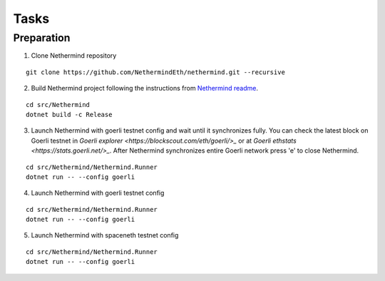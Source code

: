 Tasks
*****

Preparation
^^^^^^^^^^^

1. Clone Nethermind repository

::
 
    git clone https://github.com/NethermindEth/nethermind.git --recursive


2. Build Nethermind project following the instructions from `Nethermind readme <https://github.com/NethermindEth/nethermind/blob/master/README.md>`_.

::
 
    cd src/Nethermind
    dotnet build -c Release

3. Launch Nethermind with goerli testnet config and wait until it synchronizes fully. You can check the latest block on Goerli testnet in `Goerli explorer <https://blockscout.com/eth/goerli/>_` or at `Goerli ethstats <https://stats.goerli.net/>_`. After Nethermind synchronizes entire Goerli network press 'e' to close Nethermind.

::
 
    cd src/Nethermind/Nethermind.Runner
    dotnet run -- --config goerli

4. Launch Nethermind with goerli testnet config

::
 
    cd src/Nethermind/Nethermind.Runner
    dotnet run -- --config goerli
    
5. Launch Nethermind with spaceneth testnet config

::
 
    cd src/Nethermind/Nethermind.Runner
    dotnet run -- --config goerli
